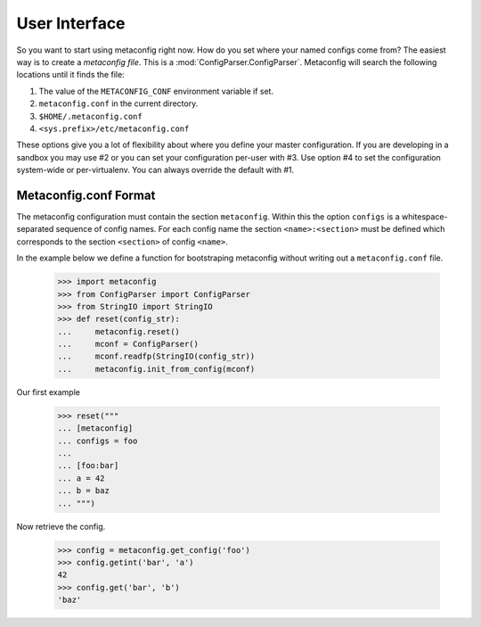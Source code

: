 User Interface
==============

So you want to start using metaconfig right now.  How do you set where
your named configs come from?  The easiest way is to create a
`metaconfig file`.  This is a :mod:`ConfigParser.ConfigParser`.
Metaconfig will search the following locations until it finds the file:

1. The value of the ``METACONFIG_CONF`` environment variable if set.
2. ``metaconfig.conf`` in the current directory.
3. ``$HOME/.metaconfig.conf``
4. ``<sys.prefix>/etc/metaconfig.conf``

These options give you a lot of flexibility about where you define
your master configuration.  If you are developing in a sandbox you may
use #2 or you can set your configuration per-user with #3.  Use option
#4 to set the configuration system-wide or per-virtualenv.  You can
always override the default with #1.

Metaconfig.conf Format
----------------------

The metaconfig configuration must contain the section ``metaconfig``.
Within this the option ``configs`` is a whitespace-separated sequence
of config names.  For each config name the section
``<name>:<section>`` must be defined which corresponds to the section
``<section>`` of config ``<name>``.

In the example below we define a function for bootstraping metaconfig
without writing out a ``metaconfig.conf`` file.

  >>> import metaconfig
  >>> from ConfigParser import ConfigParser
  >>> from StringIO import StringIO
  >>> def reset(config_str):
  ...     metaconfig.reset()
  ...     mconf = ConfigParser()
  ...     mconf.readfp(StringIO(config_str))
  ...	  metaconfig.init_from_config(mconf)
  
Our first example

  >>> reset("""
  ... [metaconfig]
  ... configs = foo
  ...
  ... [foo:bar]
  ... a = 42
  ... b = baz
  ... """)

Now retrieve the config.

  >>> config = metaconfig.get_config('foo')
  >>> config.getint('bar', 'a')
  42
  >>> config.get('bar', 'b')
  'baz'




  